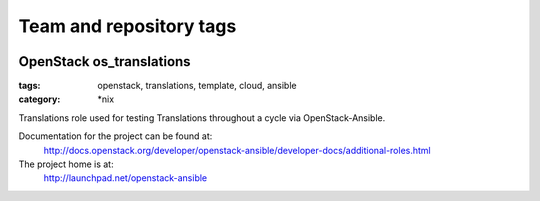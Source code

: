 ========================
Team and repository tags
========================

.. image:: http://governance.openstack.org/badges/openstack-ansible.svg
    :target: http://governance.openstack.org/reference/tags/index.html

.. Change things from this point on

OpenStack os_translations
#########################

:tags: openstack, translations, template, cloud, ansible
:category: \*nix

Translations role used for testing Translations throughout a cycle via
OpenStack-Ansible.

Documentation for the project can be found at:
  http://docs.openstack.org/developer/openstack-ansible/developer-docs/additional-roles.html

The project home is at:
  http://launchpad.net/openstack-ansible

